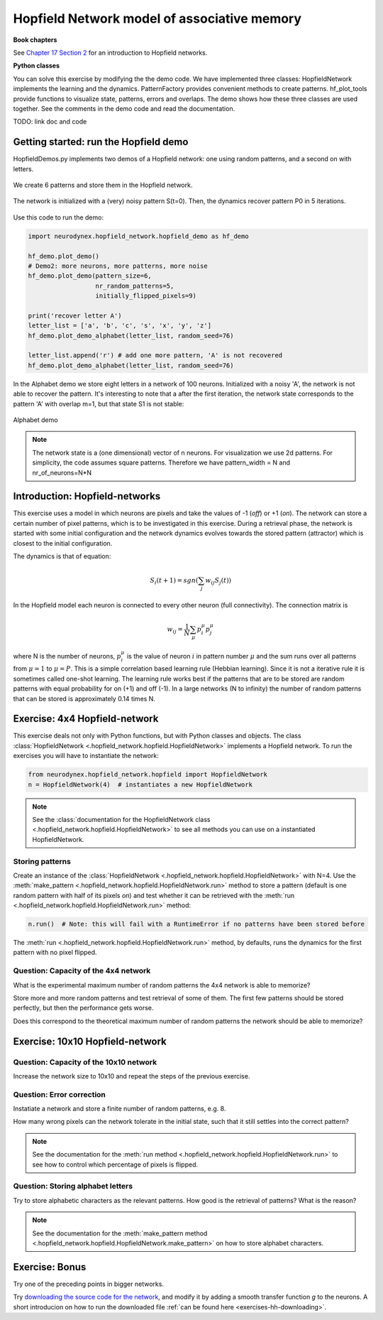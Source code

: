 Hopfield Network model of associative memory
============================================

**Book chapters**

See `Chapter 17 Section 2 <Chapter17_>`_ for an introduction to Hopfield networks.

.. _Chapter17: http://neuronaldynamics.epfl.ch/online/Ch17.S2.html

**Python classes**

You can solve this exercise by modifying the the demo code. We have implemented
three classes: HopfieldNetwork implements the learning and the dynamics. PatternFactory
provides convenient methods to create patterns. hf_plot_tools provide functions to
visualize state, patterns, errors and overlaps. The demo shows how these three classes
are used together. See the comments in the demo code and read the documentation.

TODO: link doc and code


Getting started: run the Hopfield demo
--------------------------------------

HopfieldDemos.py implements two demos of a Hopfield network: one using random patterns, and
a second on with letters.

.. figure:: exc_images/HF_CheckerboardAndPatterns.png
   :align: center

   We create 6 patterns and store them in the Hopfield network.

   .. #no legend

.. figure:: exc_images/HF_CheckerboardRecovered2.png
   :align: center

   The network is initialized with a (very) noisy pattern S(t=0). Then, the dynamics recover pattern P0 in 5 iterations.

   .. #no legend


Use this code to run the demo:


.. code-block:: python

   import neurodynex.hopfield_network.hopfield_demo as hf_demo

   hf_demo.plot_demo()
   # Demo2: more neurons, more patterns, more noise
   hf_demo.plot_demo(pattern_size=6,
                     nr_random_patterns=5,
                     initially_flipped_pixels=9)

   print('recover letter A')
   letter_list = ['a', 'b', 'c', 's', 'x', 'y', 'z']
   hf_demo.plot_demo_alphabet(letter_list, random_seed=76)

   letter_list.append('r') # add one more pattern, 'A' is not recovered
   hf_demo.plot_demo_alphabet(letter_list, random_seed=76)

In the Alphabet demo we store eight letters in a network of 100 neurons. Initialized with
a noisy 'A', the network is not able to recover the pattern. It's interesting to note that a after the
first iteration, the network state corresponds to the pattern 'A' with overlap m=1, but
that state S1 is not stable:

.. figure:: exc_images/HF_LetterAandOverlap.png
   :align: center

   Alphabet demo

   .. #no legend

.. note::
   The network state is a (one dimensional) vector of n neurons. For visualization we
   use 2d patterns. For simplicity, the code assumes square patterns. Therefore we have
   pattern_width = N and nr_of_neurons=N*N


Introduction: Hopfield-networks
-------------------------------

This exercise uses a model in which neurons are pixels and take the values of -1 (*off*) or +1 (*on*). The network can store a certain number of pixel patterns, which is to be investigated in this exercise. During a retrieval phase, the network is started with some initial configuration and the network dynamics evolves towards the stored pattern (attractor) which is closest to the initial configuration. 

The dynamics is that of equation:

.. math::

	S_i(t+1) = sgn\left(\sum_j w_{ij} S_j(t)\right)

In the Hopfield model each neuron is connected to every other neuron
(full connectivity). The connection matrix is

.. math:: 
	w_{ij} = \frac{1}{N}\sum_{\mu} p_i^\mu p_j^\mu

where N is the number of neurons, :math:`p_i^\mu` is the value of neuron
:math:`i` in pattern number :math:`\mu` and the sum runs over all
patterns from :math:`\mu=1` to :math:`\mu=P`. This is a simple
correlation based learning rule (Hebbian learning). Since it is not a
iterative rule it is sometimes called one-shot learning. The learning
rule works best if the patterns that are to be stored are random
patterns with equal probability for on (+1) and off (-1). In a large
networks (N to infinity) the number of random patterns that can be
stored is approximately 0.14 times N.


Exercise: 4x4 Hopfield-network
------------------------------

This exercise deals not only with Python functions, but with Python classes and objects. The class :class:`HopfieldNetwork <.hopfield_network.hopfield.HopfieldNetwork>` implements a Hopfield network. To run the exercises you will have to instantiate the network:

.. code-block:: python

    from neurodynex.hopfield_network.hopfield import HopfieldNetwork
    n = HopfieldNetwork(4)  # instantiates a new HopfieldNetwork

.. note::  
	See the :class:`documentation for the HopfieldNetwork class <.hopfield_network.hopfield.HopfieldNetwork>` to see all methods you can use on a instantiated HopfieldNetwork.

Storing patterns
~~~~~~~~~~~~~~~~

Create an instance of the :class:`HopfieldNetwork <.hopfield_network.hopfield.HopfieldNetwork>` with N=4. Use the :meth:`make_pattern <.hopfield_network.hopfield.HopfieldNetwork.run>` method to store a pattern (default is one random pattern with half of its pixels *on*) and test whether it can be retrieved with the :meth:`run <.hopfield_network.hopfield.HopfieldNetwork.run>` method:

.. code-block:: python

	n.run()  # Note: this will fail with a RuntimeError if no patterns have been stored before

The :meth:`run <.hopfield_network.hopfield.HopfieldNetwork.run>` method, by defaults, runs the dynamics for the first pattern with no pixel flipped.

Question: Capacity of the 4x4 network
~~~~~~~~~~~~~~~~~~~~~~~~~~~~~~~~~~~~~

What is the experimental maximum number of random patterns the 4x4 network is able to memorize? 

Store more and more random patterns and test retrieval of some of them. The first few patterns should be stored perfectly, but then the performance gets worse. 

Does this correspond to the theoretical maximum number of random patterns the network should be able to memorize?

Exercise: 10x10 Hopfield-network
--------------------------------

Question: Capacity of the 10x10 network
~~~~~~~~~~~~~~~~~~~~~~~~~~~~~~~~~~~~~~~

Increase the network size to 10x10 and repeat the steps of the previous exercise.

Question: Error correction
~~~~~~~~~~~~~~~~~~~~~~~~~~

Instatiate a network and store a finite number of random patterns, e.g. 8. 

How many wrong pixels can the network tolerate in the initial state, such that it still settles into the correct pattern?

.. note::  
	See the documentation for the :meth:`run method <.hopfield_network.hopfield.HopfieldNetwork.run>` to see how to control which percentage of pixels is flipped.

Question: Storing alphabet letters
~~~~~~~~~~~~~~~~~~~~~~~~~~~~~~~~~~

Try to store alphabetic characters as the relevant patterns. How good is the retrieval of patterns? What is the reason?

.. note::  
	See the documentation for the :meth:`make_pattern method <.hopfield_network.hopfield.HopfieldNetwork.make_pattern>` on how to store alphabet characters.

Exercise: Bonus
---------------

Try one of the preceding points in bigger networks.

Try `downloading the source code for the network <https://raw.githubusercontent.com/EPFL-LCN/neuronaldynamics-exercises/master/neurodynex/hopfield_network/hopfield.py>`_, and modify it by adding a smooth transfer function *g* to the neurons. A short introducion on how to run the downloaded file :ref:`can be found here <exercises-hh-downloading>`.